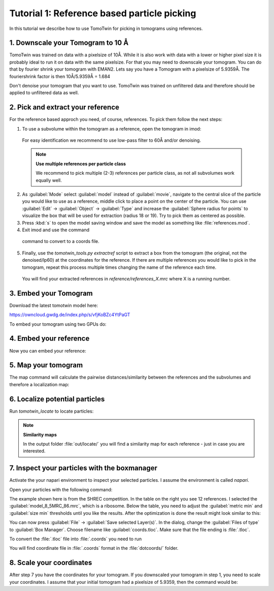 Tutorial 1: Reference based particle picking
============================================

In this tutorial we describe how to use TomoTwin for picking in tomograms using references.

1. Downscale your Tomogram to 10 Å
^^^^^^^^^^^^^^^^^^^^^^^^^^^^^^^^^^^

TomoTwin was trained on data with a pixelsize of 10Å. While it is also work with data with a lower or higher pixel size it is probably ideal to run it on data with the same pixelsize. For that you may need to downscale your tomogram. You can do that by fourier shrink your tomogram with EMAN2. Lets say you have a Tomogram with a pixelsize of 5.9359Å. The fouriershrink factor is then 10Å/5.9359Å = 1.684

.. prompt:: bash $

    e2proc3d.py --apix=5.9359 --fouriershrink=1.684 your_tomo.mrc your_tomo_a10.mrc

Don't denoise your tomogram that you want to use. TomoTwin was trained on unfiltered data and therefore should be applied to unfiltered data as well.


2. Pick and extract your reference
^^^^^^^^^^^^^^^^^^^^^^^^^^^^^^^^^^^

For the reference based approch you need, of course, references. To pick them follow the next steps:

1. To use a subvolume within the tomogram as a reference, open the tomogram in imod:

 .. prompt:: bash $

    imod tomo/your_tomo_a10.mrc

 For easy identification we recommend to use low-pass filter to 60Å and/or denoising.


 .. note::

    **Use multiple references per particle class**

    We recommend to pick multiple (2-3) references per particle class, as not all subvolumes work equally well.


2. As :guilabel:`Mode` select :guilabel:`model` instead of :guilabel:`movie`, navigate to the central slice of the particle you would like to use as a reference, middle click to place a point on the center of the particle. You can use :guilabel:`Edit` -> :guilabel:`Object` -> :guilabel:`Type` and increase the :guilabel:`Sphere radius for points` to visualize the box that will be used for extraction (radius 18 or 19). Try to pick them as centered as possible.


3. Press :kbd:`s` to open the model saving window and save the model as something like :file:`references.mod`.


4. Exit imod and use the command

 .. prompt:: bash $

    model2point -inp references.mod -ou references.coords

 command to convert to a coords file.

5. Finally, use the `tomotwin_tools.py extractref` script to extract a box from the tomogram (the original, not the denoised/lp60) at the coordinates for the reference. If there are multiple references you would like to pick in the tomogram, repeat this process multiple times changing the name of the reference each time.

 .. prompt:: bash $

    tomotwin_tools.py extractref --tomo tomo/your_tomo_a10.mrc --coords path/to/references.coords --out reference/ --filename references

 You will find your extracted references in `reference/references_X.mrc` where X is a running number.

3. Embed your Tomogram
^^^^^^^^^^^^^^^^^^^^^^

Download the latest tomotwin model here:

https://owncloud.gwdg.de/index.php/s/vfjKoBZc4YtPaGT

To embed your tomogram using two GPUs do:

.. prompt:: bash $

    CUDA_VISIBLE_DEVICES=0,1 tomotwin_embed.py tomogram -m tomotwin_model_p120_052022.pth -v your_tomo_a10.mrc -b 256 -o out/embed/

4. Embed your reference
^^^^^^^^^^^^^^^^^^^^^^^

Now you can embed your reference:

.. prompt:: bash $

    CUDA_VISIBLE_DEVICES=0,1 tomotwin_embed.py subvolumes -m tomotwin_model_p120_052022.pth -v reference/*.mrc -b 12 -o out/embed/reference/


5. Map your tomogram
^^^^^^^^^^^^^^^^^^^^

The map command will calculate the pairwise distances/similarity between the references and the subvolumes and therefore a localization map:

.. prompt:: bash $

    tomotwin_map.py distance -r out/embed/reference/embeddings.temb -v out/embed/tomo/your_tomo_a10_embeddings.temb -o out/map/

6. Localize potential particles
^^^^^^^^^^^^^^^^^^^^^^^^^^^^^^^

Run `tomotwin_locate` to locate particles:

.. prompt:: bash $

    tomotwin_locate.py findmax -m out/map/map.tmap -o out/locate/

.. note::

    **Similarity maps**

    In the output folder :file:`out/locate/` you will find a similarity map for each reference - just in case you are interested.

7. Inspect your particles with the boxmanager
^^^^^^^^^^^^^^^^^^^^^^^^^^^^^^^^^^^^^^^^^^^^^

Activate the your napari environment to inspect your selected particles. I assume the environment is called `napari`.

.. prompt:: bash $

    conda activate napari

Open your particles with the following command:

.. prompt:: bash $

    napari tomo/your_tomo_a10.mrc out/locate/located.tloc -w napari-boxmanager

.. image:: ../img/tutorial_1/start.png
   :width: 650

The example shown here is from the SHREC competition. In the table on the right you see 12 references. I selected the :guilabel:`model_8_5MRC_86.mrc`, which is a ribosome.
Below the table, you need to adjust the :guilabel:`metric min` and :guilabel:`size min` thresholds until you like the results. After the optimization is done the result might look similar to this:

.. image:: ../img/tutorial_1/after_optim.png
   :width: 650

You can now press :guilabel:`File` -> :guilabel:`Save selected Layer(s)`. In the dialog, change the :guilabel:`Files of type` to  :guilabel:`Box Manager`. Choose filename like :guilabel:`coords.tloc`. Make sure that the file ending is :file:`.tloc`.

To convert the :file:`.tloc` file into :file:`.coords` you need to run

.. prompt:: bash $

    tomotwin_pick.py -l coords.tloc -o dotcoords/

You will find coordinate file in :file:`.coords` format in the :file:`dotcoords/` folder.

8. Scale your coordinates
^^^^^^^^^^^^^^^^^^^^^^^^^

After step 7 you have the coordinates for your tomogram. If you downscaled your tomogram in step 1, you need to scale your coordinates. I assume that your initial tomogram had a pixelsize of 5.9359, then the command would be:

.. prompt:: bash $

    tomotwin_tools.py scale_coordinates --coords dotcoords/your_coords_file.coords --tomotwin_pixel_size 10 --extraction_pixel_size 5.9359 --out multi_refs_0_bin2.coords



